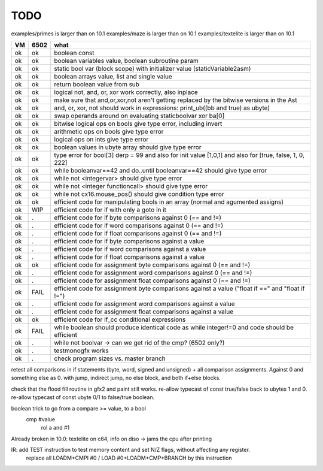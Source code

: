 TODO
====

examples/primes is larger than on 10.1
examples/maze is larger than on 10.1
examples/textelite is larger than on 10.1



===== ====== =======
VM    6502   what
===== ====== =======
ok    ok     boolean const
ok    ok     boolean variables value, boolean subroutine param
ok    ok     static bool var (block scope) with initializer value (staticVariable2asm)
ok    ok     boolean arrays value, list and single value
ok    ok     return boolean value from sub
ok    ok     logical not, and, or, xor work correctly, also inplace
ok    ok     make sure that and,or,xor,not aren't getting replaced by the bitwise versions in the Ast
ok    ok     and, or, xor, not should work in expressions: print_ub((bb and true) as ubyte)
ok    ok     swap operands around on evaluating staticboolvar xor ba[0]
ok    ok     bitwise logical ops on bools give type error, including invert
ok    ok     arithmetic ops on bools give type error
ok    ok     logical ops on ints give type error
ok    ok     boolean values in ubyte array should give type error
ok    ok     type error for bool[3] derp = 99    and also for init value [1,0,1] and also for [true, false, 1, 0, 222]
ok    ok     while booleanvar==42  and   do..until booleanvar==42    should give type error
ok    ok     while not <integervar>   should give type error
ok    ok     while not <integer functioncall>   should give type error
ok    ok     while not cx16.mouse_pos()  should give condition type error
ok    ok     efficient code for manipulating bools in an array (normal and agumented assigns)
ok    WIP    efficient code for if with only a goto in it
ok    .      efficient code for if byte comparisons against 0 (== and !=)
ok    .      efficient code for if word comparisons against 0 (== and !=)
ok    .      efficient code for if float comparisons against 0 (== and !=)
ok    .      efficient code for if byte comparisons against a value
ok    .      efficient code for if word comparisons against a value
ok    .      efficient code for if float comparisons against a value
ok    ok     efficient code for assignment byte comparisons against 0 (== and !=)
ok    .      efficient code for assignment word comparisons against 0 (== and !=)
ok    .      efficient code for assignment float comparisons against 0 (== and !=)
ok    FAIL   efficient code for assignment byte comparisons against a value         ("float if ==" and "float if !=")
ok    .      efficient code for assignment word comparisons against a value
ok    .      efficient code for assignment float comparisons against a value
ok    ok     efficient code for if_cc conditional expressions
ok    FAIL   while boolean  should produce identical code as  while integer!=0  and code should be efficient
ok    .      while not boolvar  -> can we get rid of the cmp? (6502 only?)
ok    .      testmonogfx works
ok    .      check program sizes vs. master branch
===== ====== =======


retest all comparisons in if statements (byte, word, signed and unsigned) + all comparison assignments.  Against 0 and something else as 0.
with jump, indirect jump, no else block, and both if+else blocks.

check that the flood fill routine in gfx2 and paint still works.
re-allow typecast of const true/false back to ubytes 1 and 0.
re-allow typecast of const ubyte 0/1 to false/true boolean.


boolean trick to go from a compare >= value, to a bool
    cmp #value
	rol  a
	and  #1


Already broken in 10.0: textelite on c64, info on diso -> jams the cpu after printing

IR: add TEST instruction to test memory content and set N/Z flags, without affecting any register.
    replace all LOADM+CMPI #0  / LOAD #0+LOADM+CMP+BRANCH   by this instruction

